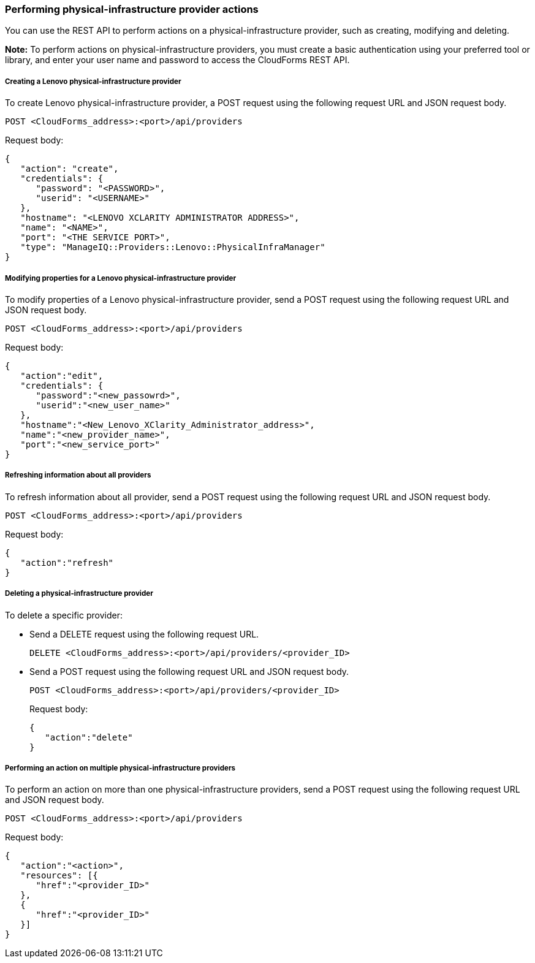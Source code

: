 === Performing physical-infrastructure provider actions

You can use the REST API to perform actions on a physical-infrastructure provider, such as creating, modifying and deleting.

*Note:* To perform actions on physical-infrastructure providers, you must create a basic authentication using your preferred tool or library, and enter your user name and password to access the CloudForms REST API.

===== Creating a Lenovo physical-infrastructure provider

To create Lenovo physical-infrastructure provider, a POST request using the following request URL and JSON request body.
----------------------------------------------
POST <CloudForms_address>:<port>/api/providers
----------------------------------------------

Request body:
--------------------------------------------------------------
{
   "action": "create",  
   "credentials": {
      "password": "<PASSWORD>",
      "userid": "<USERNAME>" 
   }, 
   "hostname": "<LENOVO XCLARITY ADMINISTRATOR ADDRESS>",
   "name": "<NAME>", 
   "port": "<THE SERVICE PORT>", 
   "type": "ManageIQ::Providers::Lenovo::PhysicalInfraManager"
}
--------------------------------------------------------------

===== Modifying properties for a Lenovo physical-infrastructure provider 

To modify properties of a Lenovo physical-infrastructure provider, send a POST request using the following request URL and JSON request body.
----------------------------------------------
POST <CloudForms_address>:<port>/api/providers
----------------------------------------------

Request body:
------------------------------------------------------------
{
   "action":"edit",
   "credentials": { 
      "password":"<new_passowrd>",
      "userid":"<new_user_name>" 
   }, 
   "hostname":"<New_Lenovo_XClarity_Administrator_address>",
   "name":"<new_provider_name>", 
   "port":"<new_service_port>"
}
------------------------------------------------------------

===== Refreshing information about all providers

To refresh information about all provider, send a POST request using the following request URL and JSON request body.
----------------------------------------------
POST <CloudForms_address>:<port>/api/providers
----------------------------------------------

Request body:
---------------------
{
   "action":"refresh"
}
---------------------

===== Deleting a physical-infrastructure provider

To delete a specific provider:

* Send a DELETE request using the following request URL.
+
--------------------------------------------------------------
DELETE <CloudForms_address>:<port>/api/providers/<provider_ID>
--------------------------------------------------------------
* Send a POST request using the following request URL and JSON request body.
+
------------------------------------------------------------
POST <CloudForms_address>:<port>/api/providers/<provider_ID>
------------------------------------------------------------
+
Request body:
+
--------------------
{
   "action":"delete"
}
--------------------

===== Performing an action on multiple physical-infrastructure providers

To perform an action on more than one physical-infrastructure providers, send a POST request using the following request URL and JSON request body.
----------------------------------------------
POST <CloudForms_address>:<port>/api/providers
----------------------------------------------

Request body:
-----------------------------
{
   "action":"<action>",  
   "resources": [{
      "href":"<provider_ID>"
   }, 
   {
      "href":"<provider_ID>"
   }]
}
-----------------------------
